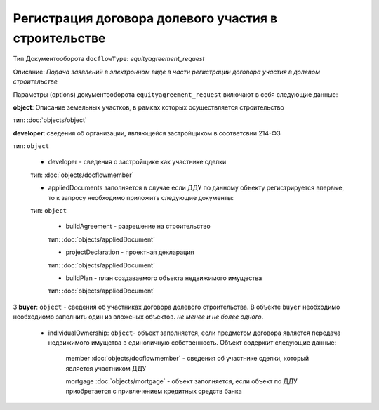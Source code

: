 Регистрация договора долевого участия в строительстве
===============
Тип Документооборота ``docflowType``: *equityagreement_request*

Описание: *Подача заявлений в электронном виде в части регистрации договора участия в долевом строительстве*
    
Параметры (options) документооборота ``equityagreement_request`` включают в себя следующие данные:

**object**: Описание земельных участков, в рамках которых осуществляется строительство 

тип: :doc:`objects/object` 

**developer**:  сведения об организации, являющейся застройщиком в соответсвии 214-ФЗ

тип: ``object``

     * developer - сведения о застройщике как участнике сделки

     тип: :doc:`objects/docflowmember` 

     * appliedDocuments  заполняется в случае если ДДУ по данному объекту регистрируется впервые, то к запросу необходимо приложить следующие документы:

     тип: ``object``

        * buildAgreement -  разрешение на строительство

        тип: :doc:`objects/appliedDocument`

        * projectDeclaration - проектная декларация

        тип: :doc:`objects/appliedDocument`

        * buildPlan - план создаваемого объекта недвижимого имущества

        тип: :doc:`objects/appliedDocument`


3 **buyer**: ``object`` - сведения об участниках договора долевого строительства. В объекте ``buyer`` необходимо необходиомо заполнить один из вложеных объектов. *не менее и не более одного*. 

    * individualOwnership: ``object``- объект заполняется, если предметом договора является передача недвижимого имущства в единоличную собственность. Объект содержит следующие данные:

        member :doc:`objects/docflowmember` - сведения об участнике сделки, который является участником ДДУ 

        mortgage :doc:`objects/mortgage` - объект заполняется, если объект по ДДУ приобретается с привлечением кредитных средств банка 

    




